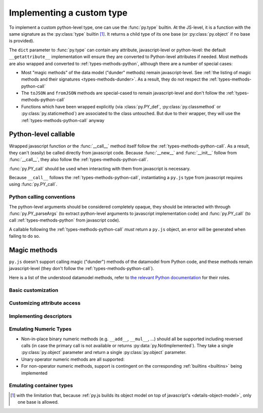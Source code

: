 Implementing a custom type
==========================

To implement a custom python-level type, one can use the
:func:`py.type` builtin. At the JS-level, it is a function with the
same signature as the :py:class:`type` builtin [#bases]_. It returns a
child type of its one base (or :py:class:`py.object` if no base is
provided).

The ``dict`` parameter to :func:`py.type` can contain any
attribute, javascript-level or python-level: the default
``__getattribute__`` implementation will ensure they are converted to
Python-level attributes if needed. Most methods are also wrapped and
converted to :ref:`types-methods-python`, although there are a number
of special cases:

* Most "magic methods" of the data model ("dunder" methods) remain
  javascript-level. See :ref:`the listing of magic methods and their
  signatures <types-methods-dunder>`. As a result, they do not respect
  the :ref:`types-methods-python-call`

* The ``toJSON`` and ``fromJSON`` methods are special-cased to remain
  javascript-level and don't follow the
  :ref:`types-methods-python-call`

* Functions which have been wrapped explicitly (via
  :class:`py.PY_def`, :py:class:`py.classmethod` or
  :py:class:`py.staticmethod`) are associated to the class
  untouched. But due to their wrapper, they will use the
  :ref:`types-methods-python-call` anyway

.. _types-methods-python:

Python-level callable
---------------------

Wrapped javascript function *or* the :func:`__call__` method itself
follow the :ref:`types-methods-python-call`. As a result, they can't
(easily) be called directly from javascript code. Because
:func:`__new__` and :func:`__init__` follow from :func:`__call__`,
they also follow the :ref:`types-methods-python-call`.

:func:`py.PY_call` should be used when interacting with them from
javascript is necessary.

Because ``__call__`` follows the :ref:`types-methods-python-call`,
instantiating a ``py.js`` type from javascript requires using
:func:`py.PY_call`.

.. _types-methods-python-call:

Python calling conventions
++++++++++++++++++++++++++

The python-level arguments should be considered completely opaque,
they should be interacted with through :func:`py.PY_parseArgs` (to
extract python-level arguments to javascript implementation code) and
:func:`py.PY_call` (to call :ref:`types-methods-python` from
javascript code).

A callable following the :ref:`types-methods-python-call` *must*
return a ``py.js`` object, an error will be generated when failing to
do so.

.. todo:: arguments forwarding when e.g. overriding methods?

.. _types-methods-dunder:

Magic methods
-------------

``py.js`` doesn't support calling magic ("dunder") methods of the
datamodel from Python code, and these methods remain javascript-level
(they don't follow the :ref:`types-methods-python-call`).

Here is a list of the understood datamodel methods, refer to `the
relevant Python documentation
<http://docs.python.org/reference/datamodel.html?highlight=data%20model#special-method-names>`_
for their roles.

Basic customization
+++++++++++++++++++

.. function:: __hash__()

    :returns: String

.. function:: __eq__(other)

    The default implementation tests for identity

    :param other: :py:class:`py.object` to compare this object with
    :returns: :py:class:`py.bool`

.. function:: __ne__(other)

    The default implementation calls :func:`__eq__` and reverses
    its result.

    :param other: :py:class:`py.object` to compare this object with
    :returns: :py:class:`py.bool`

.. function:: __lt__(other)

    The default implementation simply returns
    :data:`py.NotImplemented`.

    :param other: :py:class:`py.object` to compare this object with
    :returns: :py:class:`py.bool`


.. function:: __le__(other)

    The default implementation simply returns
    :data:`py.NotImplemented`.

    :param other: :py:class:`py.object` to compare this object with
    :returns: :py:class:`py.bool`


.. function:: __ge__(other)

    The default implementation simply returns
    :data:`py.NotImplemented`.

    :param other: :py:class:`py.object` to compare this object with
    :returns: :py:class:`py.bool`


.. function:: __gt__(other)

    The default implementation simply returns
    :data:`py.NotImplemented`.

    :param other: :py:class:`py.object` to compare this object with
    :returns: :py:class:`py.bool`

.. function:: __str__()

    Simply calls :func:`__unicode__`. This method should not be
    overridden, :func:`__unicode__` should be overridden instead.

    :returns: :py:class:`py.str`

.. function:: __unicode__()

    :returns: :py:class:`py.unicode`

.. function:: __nonzero__()

    The default implementation always returns :data:`py.True`

    :returns: :py:class:`py.bool`

Customizing attribute access
++++++++++++++++++++++++++++

.. function:: __getattribute__(name)

    :param String name: name of the attribute, as a javascript string
    :returns: :py:class:`py.object`

.. function:: __getattr__(name)

    :param String name: name of the attribute, as a javascript string
    :returns: :py:class:`py.object`

.. function:: __setattr__(name, value)

    :param String name: name of the attribute, as a javascript string
    :param value: :py:class:`py.object`

Implementing descriptors
++++++++++++++++++++++++

.. function:: __get__(instance)

    .. note:: readable descriptors don't currently handle "owner
              classes"

    :param instance: :py:class:`py.object`
    :returns: :py:class:`py.object`

.. function:: __set__(instance, value)

    :param instance: :py:class:`py.object`
    :param value: :py:class:`py.object`

Emulating Numeric Types
+++++++++++++++++++++++

* Non-in-place binary numeric methods (e.g. ``__add__``, ``__mul__``,
  ...) should all be supported including reversed calls (in case the
  primary call is not available or returns
  :py:data:`py.NotImplemented`). They take a single
  :py:class:`py.object` parameter and return a single
  :py:class:`py.object` parameter.

* Unary operator numeric methods are all supported:

  .. function:: __pos__()

      :returns: :py:class:`py.object`

  .. function:: __neg__()

      :returns: :py:class:`py.object`

  .. function:: __invert__()

      :returns: :py:class:`py.object`

* For non-operator numeric methods, support is contingent on the
  corresponding :ref:`builtins <builtins>` being implemented

Emulating container types
+++++++++++++++++++++++++

.. function:: __len__()

    :returns: :py:class:`py.int`

.. function:: __getitem__(name)

    :param name: :py:class:`py.object`
    :returns: :py:class:`py.object`

.. function:: __setitem__(name, value)

    :param name: :py:class:`py.object`
    :param value: :py:class:`py.object`

.. function:: __iter__()

    :returns: :py:class:`py.object`

.. function:: __reversed__()

    :returns: :py:class:`py.object`

.. function:: __contains__(other)

    :param other: :py:class:`py.object`
    :returns: :py:class:`py.bool`

.. [#bases] with the limitation that, because :ref:`py.js builds its
            object model on top of javascript's
            <details-object-model>`, only one base is allowed.
